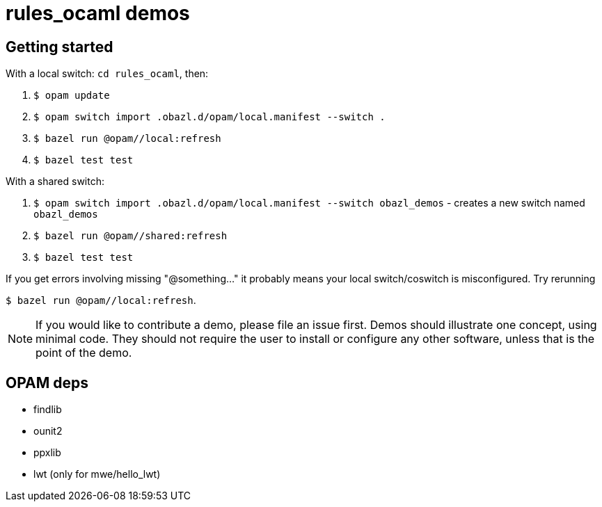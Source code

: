 = rules_ocaml demos

== Getting started

With a local switch:  `cd rules_ocaml`, then:

0. `$ opam update`

1. `$ opam switch import .obazl.d/opam/local.manifest --switch .`

2. `$ bazel run @opam//local:refresh`

3. `$ bazel test test`

With a shared switch:

1. `$ opam switch import .obazl.d/opam/local.manifest --switch obazl_demos` - creates a new switch named `obazl_demos`

2. `$ bazel run @opam//shared:refresh`

3. `$ bazel test test`

If you get errors involving missing "@something..." it probably means
your local switch/coswitch is misconfigured. Try rerunning

`$ bazel run @opam//local:refresh`.

NOTE: If you would like to contribute a demo, please
file an issue first. Demos should illustrate one concept, using
minimal code. They should not require the user to install or configure
any other software, unless that is the point of the demo.

== OPAM deps

* findlib
* ounit2
* ppxlib
* lwt (only for mwe/hello_lwt)

